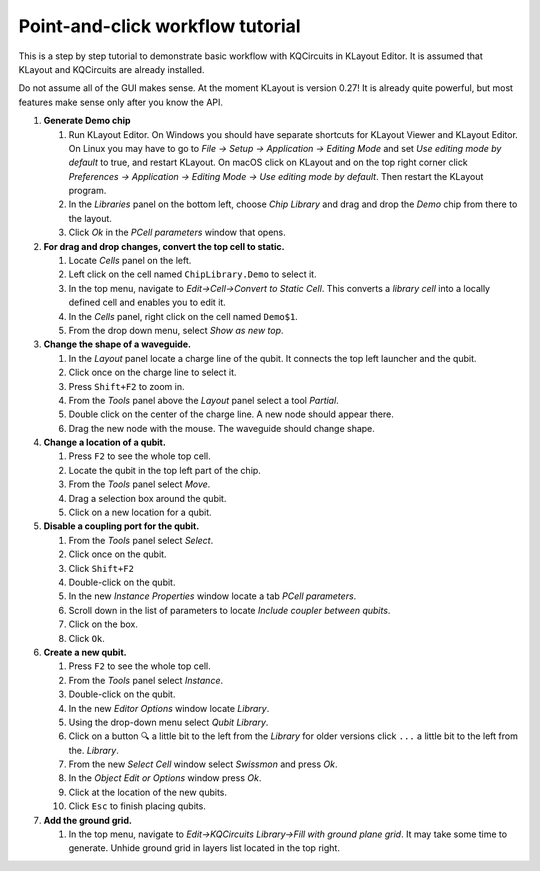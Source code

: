 Point-and-click workflow tutorial
=================================

This is a step by step tutorial to demonstrate basic workflow with
KQCircuits in KLayout Editor. It is assumed that KLayout and KQCircuits are
already installed.

Do not assume all of the GUI makes sense. At the moment KLayout is
version 0.27! It is already quite powerful, but most features make sense
only after you know the API.

#. **Generate Demo chip**

   #. Run KLayout Editor. On Windows you should have separate shortcuts
      for KLayout Viewer and KLayout Editor. On Linux you may have to go
      to *File -> Setup -> Application -> Editing Mode* and set *Use
      editing mode by default* to true, and restart KLayout.
      On macOS click on KLayout and on the top right corner click 
      *Preferences -> Application -> Editing Mode -> Use editing mode by default*.
      Then restart the KLayout program.
   #. In the *Libraries* panel on the bottom left, choose *Chip Library* and drag
      and drop the *Demo* chip from there to the layout.
   #. Click *Ok* in the *PCell parameters* window that opens.

#. **For drag and drop changes, convert the top cell to static.**

   #. Locate *Cells* panel on the left.
   #. Left click on the cell named ``ChipLibrary.Demo`` to select it.
   #. In the top menu, navigate to *Edit->Cell->Convert to Static Cell*.
      This converts a *library cell* into a locally defined cell and
      enables you to edit it.
   #. In the *Cells* panel, right click on the cell named ``Demo$1``.
   #. From the drop down menu, select *Show as new top*.

#. **Change the shape of a waveguide.**

   #. In the *Layout* panel locate a charge line of the qubit. It
      connects the top left launcher and the qubit.
   #. Click once on the charge line to select it.
   #. Press ``Shift+F2`` to zoom in. 
   #. From the *Tools* panel above the *Layout* panel select a tool
      *Partial*.
   #. Double click on the center of the charge line. A new node should
      appear there.
   #. Drag the new node with the mouse. The waveguide should change
      shape.

#. **Change a location of a qubit.**

   #. Press ``F2`` to see the whole top cell.
   #. Locate the qubit in the top left part of the chip.
   #. From the *Tools* panel select *Move*.
   #. Drag a selection box around the qubit.
   #. Click on a new location for a qubit.

#. **Disable a coupling port for the qubit.**

   #. From the *Tools* panel select *Select*.
   #. Click once on the qubit.
   #. Click ``Shift+F2``
   #. Double-click on the qubit.
   #. In the new *Instance Properties* window locate a tab *PCell
      parameters*.
   #. Scroll down in the list of parameters to locate *Include coupler between qubits*.
   #. Click on the box.
   #. Click ``Ok``.

#. **Create a new qubit.**

   #. Press ``F2`` to see the whole top cell.
   #. From the *Tools* panel select *Instance*.
   #. Double-click on the qubit.
   #. In the new *Editor Options* window locate *Library*.
   #. Using the drop-down menu select *Qubit Library*.
   #. Click on a button ``🔍`` a little bit to the left from the *Library* 
      for older versions click ``...`` a little bit to the left from the.
      *Library*.
   #. From the new *Select Cell* window select *Swissmon* and press
      *Ok*.
   #. In the *Object Edit or Options* window press *Ok*.
   #. Click at the location of the new qubits.
   #. Click ``Esc`` to finish placing qubits.

#. **Add the ground grid.**

   #. In the top menu, navigate to *Edit->KQCircuits Library->Fill with ground
      plane grid*. It may take some time to generate.
      Unhide ground grid in layers list located in the top right.
